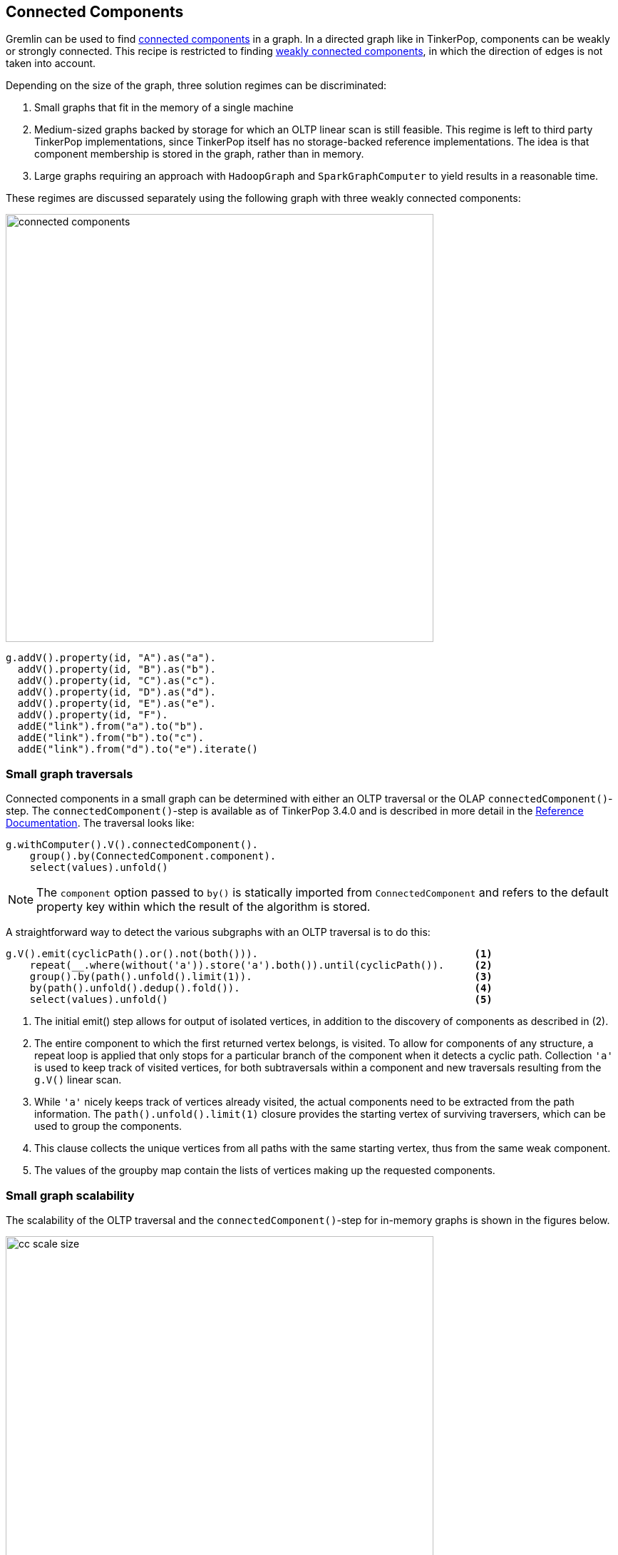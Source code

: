 ////
Licensed to the Apache Software Foundation (ASF) under one or more
contributor license agreements.  See the NOTICE file distributed with
this work for additional information regarding copyright ownership.
The ASF licenses this file to You under the Apache License, Version 2.0
(the "License"); you may not use this file except in compliance with
the License.  You may obtain a copy of the License at

  http://www.apache.org/licenses/LICENSE-2.0

Unless required by applicable law or agreed to in writing, software
distributed under the License is distributed on an "AS IS" BASIS,
WITHOUT WARRANTIES OR CONDITIONS OF ANY KIND, either express or implied.
See the License for the specific language governing permissions and
limitations under the License.
////

// @author Daniel Kuppitz (anwer on gremlin user list)
// @author Robert Dale (answer on gremlin user list)
// @author Marc de Lignie

[[connected-components]]
== Connected Components

Gremlin can be used to find link:https://en.wikipedia.org/wiki/Connected_component_(graph_theory)[connected components]
in a graph. In a directed graph like in TinkerPop, components can be weakly or strongly connected. This recipe is
restricted to finding link:https://en.wikipedia.org/wiki/Directed_graph#Directed_graph_connectivity[weakly
connected components], in which the direction of edges is not taken into account.

Depending on the size of the graph, three solution regimes can be discriminated:

1. Small graphs that fit in the memory of a single machine

2. Medium-sized graphs backed by storage for which an OLTP linear scan is still feasible. This regime is left to third party
TinkerPop implementations, since TinkerPop itself has no storage-backed reference implementations. The idea is that
component membership is stored in the graph, rather than in memory.

3. Large graphs requiring an approach with `HadoopGraph` and `SparkGraphComputer` to yield results in a reasonable time.

These regimes are discussed separately using the following graph with three weakly connected components:

image:connected-components.png[width=600]

[gremlin-groovy]
----
g.addV().property(id, "A").as("a").
  addV().property(id, "B").as("b").
  addV().property(id, "C").as("c").
  addV().property(id, "D").as("d").
  addV().property(id, "E").as("e").
  addV().property(id, "F").
  addE("link").from("a").to("b").
  addE("link").from("b").to("c").
  addE("link").from("d").to("e").iterate()
----

=== Small graph traversals

Connected components in a small graph can be determined with either an OLTP traversal or the OLAP
`connectedComponent()`-step. The `connectedComponent()`-step is available as of TinkerPop 3.4.0 and is
described in more detail in the
link:http://tinkerpop.apache.org/docs/x.y.z/reference/#connectedcomponent-step[Reference Documentation].
The traversal looks like:

[gremlin-groovy,existing]
----
g.withComputer().V().connectedComponent().
    group().by(ConnectedComponent.component).
    select(values).unfold()
----

NOTE: The `component` option passed to `by()` is statically imported from `ConnectedComponent` and refers to the
default property key within which the result of the algorithm is stored.

A straightforward way to detect the various subgraphs with an OLTP traversal is to do this:

[gremlin-groovy,existing]
----
g.V().emit(cyclicPath().or().not(both())).                                    <1>
    repeat(__.where(without('a')).store('a').both()).until(cyclicPath()).     <2>
    group().by(path().unfold().limit(1)).                                     <3>
    by(path().unfold().dedup().fold()).                                       <4>
    select(values).unfold()                                                   <5>
----

<1> The initial emit() step allows for output of isolated vertices, in addition to the discovery of
components as described in (2).

<2> The entire component to which the first returned vertex belongs, is visited. To allow for components of any
structure, a repeat loop is applied that only stops for a particular branch of the component when it detects a cyclic
path.  Collection `'a'` is used to keep track of visited vertices, for both subtraversals within a component
and new traversals resulting from the `g.V()` linear scan.

<3> While `'a'` nicely keeps track of vertices already visited, the actual components need to be extracted from the
path information. The `path().unfold().limit(1)` closure provides the starting vertex
of surviving traversers, which can be used to group the components.

<4> This clause collects the unique vertices from all paths with the same starting vertex, thus from the same
weak component.

<5> The values of the groupby map contain the lists of vertices making up the requested components.

=== Small graph scalability

The scalability of the OLTP traversal and the `connectedComponent()`-step for in-memory graphs is shown in the figures
below.

[[cc-scale-size]]
.Run times for finding connected components in a randomly generated graph with 10 components of equal size and with an edge/vertex ratio of 6
image::cc-scale-size.png[width=600, side=bottom]

In general, the `connectedComponent()`-step is almost a factor two faster than the OLTP traversal. Only, for very
small graphs the overhead of running the ConnectedComponentVertexProgram is larger than that of the OLTP traversal.
The vertex program works by having interconnected vertices exchange id's and store the lowest id until no vertex
receives a lower id. This algorithm is commonly applied in
link:https://en.wikipedia.org/wiki/Bulk_synchronous_parallel[bulk synchronous parallel] systems, e.g. in
link:https://spark.apache.org/graphx[Apache Spark GraphX]. Overhead for the vertex program arises because it has to run
as many cycles as the largest length of the shortest paths between any two vertices in a component of the graph. In
every cycle each vertex has to be checked for being
"halted". Overhead of the OLTP traversal consists of each traverser having to carry complete path information. For
pure depth-first-search or breadth-first-search implementations, connected-component algotithms should scale
as [.big]##O##(V+E). For the traversals in the figure above this is almost the case.

[[cc-scale-ratio]]
.Run times for finding connected components in a randomly generated graph with 10 components, each consisting of 6400 vertices
image::cc-scale-ratio.png[width=600]

The random graphs used for the scalability tests can be modulated with the edge/vertex ratio. For small ratios the
components generated are more lint-like and harder to process by the `connectedComponent()`-step. For high ratios
the components are more mesh-like and the ConnectedComponentVertexProgram needs few cycles to process the graph. These
characteristics show clearly from the graph. Indeed, for a given number of vertices, the run time of the
`connectedComponent()`-step does not depend on the number of edges, but rather on the maximum shortest path length in
the graph.

=== Large graphs

Large graphs in TinkerPop require distributed processing by `SparkGraphComputer` to get results in a reasonable time (OLAP
approach). This means that the graph must be available as `HadoopGraph` (third party TinkerPop implementations often
allow to make a graph available as an `HadoopGraph` by providing an Hadoop `InputFormat`). Running the
`connectedComponent()`-step on
an `HadoopGraph` works the same as for a small graph, provided that `SparkGraphComputer` is specified as the graph computer,
either with the `gremlin.hadoop.defaultGraphComputer` property or as part of the `withComputer()`-step.

Scalability of the the `connectedComponent()`-step with `SparkGraphComputer` is high, but note that:

* The graph should fit in the memory of the Spark cluster to allow the VertexProgram to run its cycles without spilling
intermediate results to disk and loosing most of the gains from the distributed processing.
* As discussed for small graphs, the BSP algorithm does not play well with graphs having a large shortest path between
any pair of vertices. Overcoming this limitation is still a
link:http://www.vldb.org/pvldb/vol7/p1821-yan.pdf[subject of academic research].